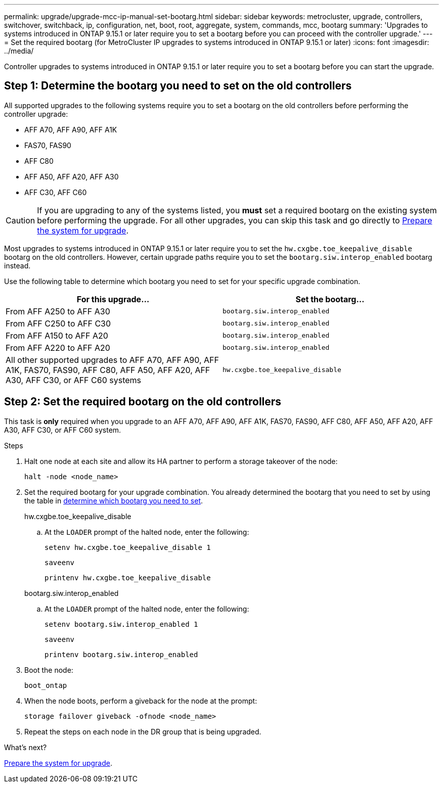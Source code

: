 ---
permalink: upgrade/upgrade-mcc-ip-manual-set-bootarg.html
sidebar: sidebar
keywords: metrocluster, upgrade, controllers, switchover, switchback, ip, configuration, net, boot, root, aggregate, system, commands, mcc, bootarg
summary: 'Upgrades to systems introduced in ONTAP 9.15.1 or later require you to set a bootarg before you can proceed with the controller upgrade.'
---
= Set the required bootarg (for MetroCluster IP upgrades to systems introduced in ONTAP 9.15.1 or later)
:icons: font
:imagesdir: ../media/

[.lead]
Controller upgrades to systems introduced in ONTAP 9.15.1 or later require you to set a bootarg before you can start the upgrade.

== Step 1: Determine the bootarg you need to set on the old controllers

All supported upgrades to the following systems require you to set a bootarg on the old controllers before performing the controller upgrade: 

* AFF A70, AFF A90, AFF A1K
* FAS70, FAS90
* AFF C80
* AFF A50, AFF A20, AFF A30
* AFF C30, AFF C60 

CAUTION: If you are upgrading to any of the systems listed, you *must* set a required bootarg on the existing system before performing the upgrade. For all other upgrades, you can skip this task and go directly to link:upgrade-mcc-ip-system-controller-replace-prechecks.html[Prepare the system for upgrade].

Most upgrades to systems introduced in ONTAP 9.15.1 or later require you to set the `hw.cxgbe.toe_keepalive_disable` bootarg on the old controllers. However, certain upgrade paths require you to set the `bootarg.siw.interop_enabled` bootarg instead. 

Use the following table to determine which bootarg you need to set for your specific upgrade combination.  

[[upgrade_paths_bootarg_manual]]
[cols=2*,options="header"]
|===
| For this upgrade...
| Set the bootarg...
| From AFF A250 to AFF A30 | `bootarg.siw.interop_enabled`
| From AFF C250 to AFF C30 | `bootarg.siw.interop_enabled`
| From AFF A150 to AFF A20 | `bootarg.siw.interop_enabled`
| From AFF A220 to AFF A20 | `bootarg.siw.interop_enabled`
| All other supported upgrades to AFF A70, AFF A90, AFF A1K, FAS70, FAS90, AFF C80, AFF A50, AFF A20, AFF A30, AFF C30, or AFF C60 systems | `hw.cxgbe.toe_keepalive_disable`
|===


== Step 2: Set the required bootarg on the old controllers

This task is *only* required when you upgrade to an AFF A70, AFF A90, AFF A1K, FAS70, FAS90, AFF C80, AFF A50, AFF A20, AFF A30, AFF C30, or AFF C60 system.

.Steps

. Halt one node at each site and allow its HA partner to perform a storage takeover of the node:
+
`halt  -node <node_name>`

. Set the required bootarg for your upgrade combination. You already determined the bootarg that you need to set by using the table in <<upgrade_paths_bootarg_manual,determine which bootarg you need to set>>. 
+
[role="tabbed-block"]
====
.hw.cxgbe.toe_keepalive_disable
--
.. At the `LOADER` prompt of the halted node, enter the following: 
+
`setenv hw.cxgbe.toe_keepalive_disable 1` 
+
`saveenv` 
+
`printenv hw.cxgbe.toe_keepalive_disable`
--
.bootarg.siw.interop_enabled
--

.. At the `LOADER` prompt of the halted node, enter the following: 
+
`setenv bootarg.siw.interop_enabled 1` 
+
`saveenv` 
+
`printenv bootarg.siw.interop_enabled` 

-- 

====
  

. Boot the node:
+
`boot_ontap`
    
. When the node boots, perform a giveback for the node at the prompt: 
+
`storage failover giveback -ofnode <node_name>`

. Repeat the steps on each node in the DR group that is being upgraded.

.What's next?
link:upgrade-mcc-ip-prepare-system.html[Prepare the system for upgrade].


// 2024 Nov 12, ONTAPDOC-2351


